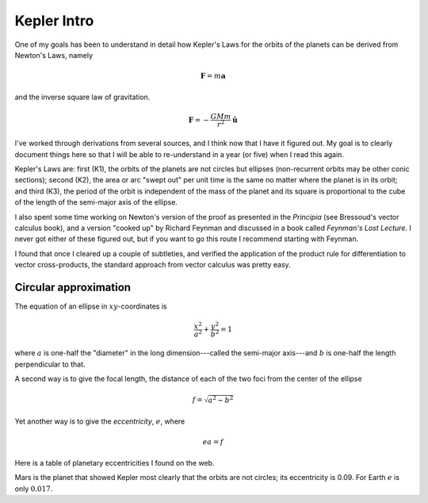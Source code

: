 .. _kepler0:

############
Kepler Intro
############

One of my goals has been to understand in detail how Kepler's Laws for the orbits of the planets can be derived from Newton's Laws, namely

.. math::

    \mathbf{F} = m \mathbf{a} 

and the inverse square law of gravitation.

.. math::

    \mathbf{F} = -\frac{GMm}{r^2} \hat{\mathbf{u}}  

I've worked through derivations from several sources, and I think now that I have it figured out.  My goal is to clearly document things here so that I will be able to re-understand in a year (or five) when I read this again.

Kepler's Laws are:  first (K1), the orbits of the planets are not circles but ellipses (non-recurrent orbits may be other conic sections);  second (K2), the area or arc "swept out" per unit time is the same no matter where the planet is in its orbit;  and third (K3), the period of the orbit is independent of the mass of the planet and its square is proportional to the cube of the length of the semi-major axis of the ellipse.

I also spent some time working on Newton's version of the proof as presented in the *Principia* (see Bressoud's vector calculus book), and a version "cooked up" by Richard Feynman and discussed in a book called *Feynman's Lost Lecture*.  I never got either of these figured out, but if you want to go this route I recommend starting with Feynman.

I found that once I cleared up a couple of subtleties,  and verified the application of the product rule for differentiation to vector cross-products, the standard approach from vector calculus was pretty easy.

======================
Circular approximation
======================

The equation of an ellipse in :math:`xy`-coordinates is

.. math::

    \frac{x^2}{a^2} + \frac{y^2}{b^2} = 1 

where :math:`a` is one-half the "diameter" in the long dimension---called the semi-major axis---and :math:`b` is one-half the length perpendicular to that.

A second way is to give the focal length, the distance of each of the two foci from the center of the ellipse

.. math::

    f = \sqrt{a^2 - b^2} 

Yet another way is to give the *eccentricity*, :math:`e`, where

.. math::

    ea = f  

Here is a table of planetary eccentricities I found on the web.

.. image:: /figs/eplanets.png
   :scale: 50 %

Mars is the planet that showed Kepler most clearly that the orbits are not circles;  its eccentricity is 0.09.  For Earth :math:`e` is only :math:`0.017`.